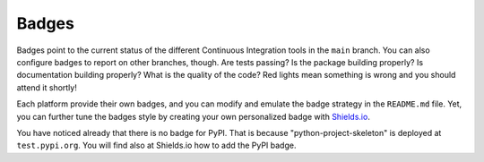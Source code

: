 Badges
------

Badges point to the current status of the different Continuous Integration tools
in the ``main`` branch. You can also configure badges to report on other
branches, though. Are tests passing? Is the package building properly? Is
documentation building properly? What is the quality of the code? Red lights
mean something is wrong and you should attend it shortly!

Each platform provide their own badges, and you can modify and emulate the badge
strategy in the ``README.md`` file. Yet, you can further tune the badges style
by creating your own personalized badge with `Shields.io`_.

You have noticed already that there is no badge for PyPI. That is because
"python-project-skeleton" is deployed at ``test.pypi.org``. You will find also
at Shields.io how to add the PyPI badge.

.. _Shields.io: https://shields.io/

